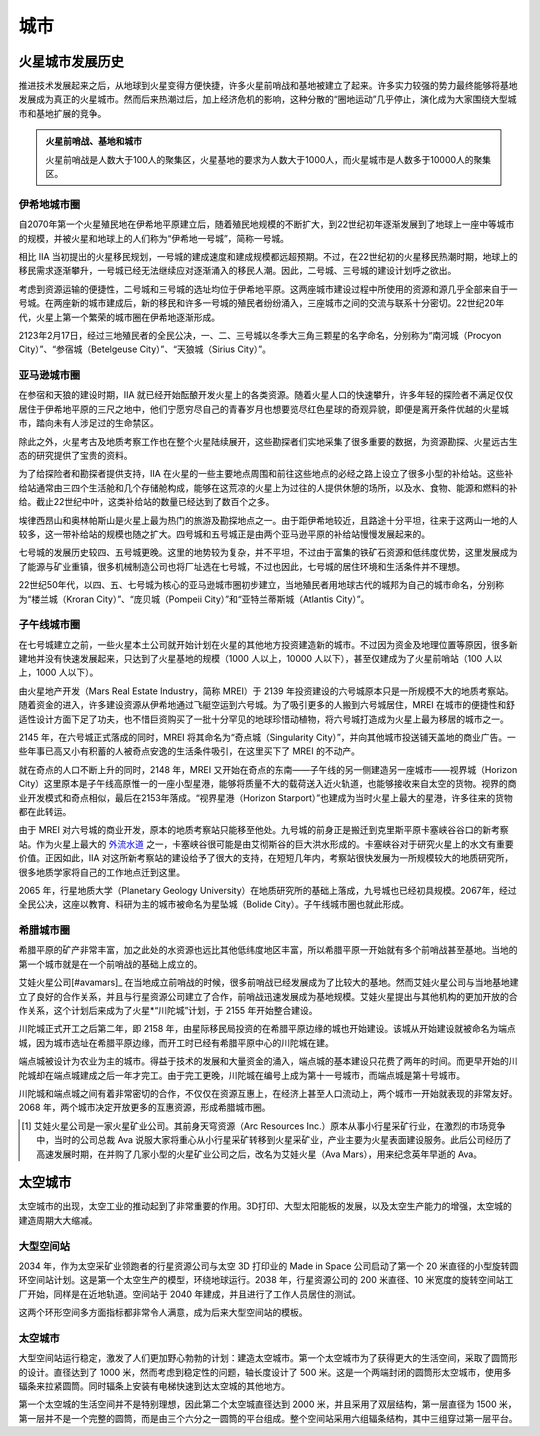 城市
=================

火星城市发展历史
-----------------

推进技术发展起来之后，从地球到火星变得方便快捷，许多火星前哨战和基地被建立了起来。许多实力较强的势力最终能够将基地发展成为真正的火星城市。然而后来热潮过后，加上经济危机的影响，这种分散的“圈地运动”几乎停止，演化成为大家围绕大型城市和基地扩展的竞争。

.. admonition:: 火星前哨战、基地和城市
   :class: note

   火星前哨战是人数大于100人的聚集区，火星基地的要求为人数大于1000人，而火星城市是人数多于10000人的聚集区。


.. index:: 伊希地城市圈
.. index:: Isidis Metropolitan Area

伊希地城市圈
~~~~~~~~~~~~~~~~~

自2070年第一个火星殖民地在伊希地平原建立后，随着殖民地规模的不断扩大，到22世纪初年逐渐发展到了地球上一座中等城市的规模，并被火星和地球上的人们称为“伊希地一号城”，简称一号城。

相比 IIA 当初提出的火星移民规划，一号城的建成速度和建成规模都远超预期。不过，在22世纪初的火星移民热潮时期，地球上的移民需求逐渐攀升，一号城已经无法继续应对逐渐涌入的移民人潮。因此，二号城、三号城的建设计划呼之欲出。

考虑到资源运输的便捷性，二号城和三号城的选址均位于伊希地平原。这两座城市建设过程中所使用的资源和源几乎全部来自于一号城。在两座新的城市建成后，新的移民和许多一号城的殖民者纷纷涌入，三座城市之间的交流与联系十分密切。22世纪20年代，火星上第一个繁荣的城市圈在伊希地逐渐形成。

.. index:: 南河城
.. index:: 参宿城
.. index:: 天狼城
.. index:: Procryon City
.. index:: Betelgeuse City
.. index:: Sirius City

2123年2月17日，经过三地殖民者的全民公决，一、二、三号城以冬季大三角三颗星的名字命名，分别称为“南河城（Procyon City）”、“参宿城（Betelgeuse City）”、“天狼城（Sirius City）”。

.. index:: 亚马逊城市圈
.. index:: Amazonis Metropolitan Area

亚马逊城市圈
~~~~~~~~~~~~~~~~~

在参宿和天狼的建设时期，IIA 就已经开始酝酿开发火星上的各类资源。随着火星人口的快速攀升，许多年轻的探险者不满足仅仅居住于伊希地平原的三尺之地中，他们宁愿穷尽自己的青春岁月也想要览尽红色星球的奇观异貌，即便是离开条件优越的火星城市，踏向未有人涉足过的生命禁区。

除此之外，火星考古及地质考察工作也在整个火星陆续展开，这些勘探者们实地采集了很多重要的数据，为资源勘探、火星远古生态的研究提供了宝贵的资料。

为了给探险者和勘探者提供支持，IIA 在火星的一些主要地点周围和前往这些地点的必经之路上设立了很多小型的补给站。这些补给站通常由三四个生活舱和几个存储舱构成，能够在这荒凉的火星上为过往的人提供休憩的场所，以及水、食物、能源和燃料的补给。截止22世纪中叶，这类补给站的数量已经达到了数百个之多。

埃律西昂山和奥林帕斯山是火星上最为热门的旅游及勘探地点之一。由于距伊希地较近，且路途十分平坦，往来于这两山一地的人较多，这一带补给站的规模也随之扩大。四号城和五号城正是由两个亚马逊平原的补给站慢慢发展起来的。

七号城的发展历史较四、五号城更晚。这里的地势较为复杂，并不平坦，不过由于富集的铁矿石资源和低纬度优势，这里发展成为了能源与矿业重镇，很多机械制造公司也将厂址选在七号城，不过也因此，七号城的居住环境和生活条件并不理想。

.. index:: 楼兰城
.. index:: 庞贝城
.. index:: 亚特兰蒂斯城
.. index:: Kroran City
.. index:: Pompeii City
.. index:: Atlantis City

22世纪50年代，以四、五、七号城为核心的亚马逊城市圈初步建立，当地殖民者用地球古代的城邦为自己的城市命名，分别称为“楼兰城（Kroran City）”、“庞贝城（Pompeii City）”和“亚特兰蒂斯城（Atlantis City）”。

.. index:: 子午线城市圈
.. index:: Meridiani Metropolitan Area

子午线城市圈
~~~~~~~~~~~~~~~~~

在七号城建立之前，一些火星本土公司就开始计划在火星的其他地方投资建造新的城市。不过因为资金及地理位置等原因，很多新建地并没有快速发展起来，只达到了火星基地的规模（1000 人以上，10000 人以下），甚至仅建成为了火星前哨站（100 人以上，1000 人以下）。

.. index:: 火星地产开发
.. index:: Mars Real Estate Industry
.. index:: MREI

由火星地产开发（Mars Real Estate Industry，简称 MREI）于 2139 年投资建设的六号城原本只是一所规模不大的地质考察站。随着资金的进入，许多建设资源从伊希地通过飞艇空运到六号城。为了吸引更多的人搬到六号城居住，MREI 在城市的便捷性和舒适性设计方面下足了功夫，也不惜巨资购买了一批十分罕见的地球珍惜动植物，将六号城打造成为火星上最为移居的城市之一。

.. index:: 奇点城
.. index:: Singularity City

2145 年，在六号城正式落成的同时，MREI 将其命名为“奇点城（Singularity City）”，并向其他城市投送铺天盖地的商业广告。一些年事已高又小有积蓄的人被奇点安逸的生活条件吸引，在这里买下了 MREI 的不动产。

.. index:: 视界城
.. index:: Horizon City
.. index:: 视界星港
.. index:: Horizon Starport

就在奇点的人口不断上升的同时，2148 年，MREI 又开始在奇点的东南——子午线的另一侧建造另一座城市——视界城（Horizon City）这里原本是子午线高原惟一的一座小型星港，能够将质量不大的载荷送入近火轨道，也能够接收来自太空的货物。视界的商业开发模式和奇点相似，最后在2153年落成。“视界星港（Horizon Starport）”也建成为当时火星上最大的星港，许多往来的货物都在此转运。

由于 MREI 对六号城的商业开发，原本的地质考察站只能移至他处。九号城的前身正是搬迁到克里斯平原卡塞峡谷谷口的新考察站。作为火星上最大的 `外流水道 <http://en.wikipedia.org/wiki/Outflow_channels>`_ 之一，卡塞峡谷很可能是由艾彻斯谷的巨大洪水形成的。卡塞峡谷对于研究火星上的水文有重要价值。正因如此，IIA 对这所新考察站的建设给予了很大的支持，在短短几年内，考察站很快发展为一所规模较大的地质研究所，很多地质学家将自己的工作地点迁到这里。

.. index:: 行星地质大学
.. index:: Planetary Geology University
.. index:: 星坠城
.. index:: Bolide City

2065 年，行星地质大学（Planetary Geology University）在地质研究所的基础上落成，九号城也已经初具规模。2067年，经过全民公决，这座以教育、科研为主的城市被命名为星坠城（Bolide City）。子午线城市圈也就此形成。

.. index:: 希腊城市圈
.. index:: Hellas Metropolitan Area


希腊城市圈
~~~~~~~~~~~~~~~~~

希腊平原的矿产非常丰富，加之此处的水资源也远比其他低纬度地区丰富，所以希腊平原一开始就有多个前哨战甚至基地。当地的第一个城市就是在一个前哨战的基础上成立的。

.. index:: 川陀城
.. index:: Trantor City
.. index:: 艾娃火星
.. index:: Ava Mars Inc.

艾娃火星公司[#avamars]_ 在当地成立前哨战的时候，很多前哨战已经发展成为了比较大的基地。然而艾娃火星公司与当地基地建立了良好的合作关系，并且与行星资源公司建立了合作，前哨战迅速发展成为基地规模。艾娃火星提出与其他机构的更加开放的合作关系，这个计划后来成为了火星*“川陀城”计划，于 2155 年开始整合建设。

.. index:: 端点城
.. index:: Terminus City

川陀城正式开工之后第二年，即 2158 年，由星际移民局投资的在希腊平原边缘的城也开始建设。该城从开始建设就被命名为端点城，因为城市选址在希腊平原边缘，而开工时已经有希腊平原中心的川陀城在建。

端点城被设计为农业为主的城市。得益于技术的发展和大量资金的涌入，端点城的基本建设只花费了两年的时间。而更早开始的川陀城却在端点城建成之后一年才完工。由于完工更晚，川陀城在编号上成为第十一号城市，而端点城是第十号城市。


川陀城和端点城之间有着非常密切的合作，不仅仅在资源互惠上，在经济上甚至人口流动上，两个城市一开始就表现的非常友好。2068 年，两个城市决定开放更多的互惠资源，形成希腊城市圈。


.. [#avamars] 艾娃火星公司是一家火星矿业公司。其前身天穹资源（Arc Resources Inc.）原本从事小行星采矿行业，在激烈的市场竞争中，当时的公司总裁 Ava 说服大家将重心从小行星采矿转移到火星采矿业，产业主要为火星表面建设服务。此后公司经历了高速发展时期，在并购了几家小型的火星矿业公司之后，改名为艾娃火星（Ava Mars），用来纪念英年早逝的 Ava。



太空城市
----------------


太空城市的出现，太空工业的推动起到了非常重要的作用。3D打印、大型太阳能板的发展，以及太空生产能力的增强，太空城的建造周期大大缩减。

大型空间站
~~~~~~~~~~~~~~~~~~~

2034 年，作为太空采矿业领跑者的行星资源公司与太空 3D 打印业的 Made in Space 公司启动了第一个 20 米直径的小型旋转圆环空间站计划。这是第一个太空生产的模型，环绕地球运行。2038 年，行星资源公司的 200 米直径、10 米宽度的旋转空间站工厂开始，同样是在近地轨道。空间站于 2040 年建成，并且进行了工作人员居住的测试。

这两个环形空间多方面指标都非常令人满意，成为后来大型空间站的模板。


太空城市
~~~~~~~~~~~~~~~~~~~~~~

大型空间站运行稳定，激发了人们更加野心勃勃的计划：建造太空城市。第一个太空城市为了获得更大的生活空间，采取了圆筒形的设计。直径达到了 1000 米，然而考虑到稳定性的问题，轴长度设计了 500 米。这是一个两端封闭的圆筒形太空城市，使用多辐条来拉紧圆筒。同时辐条上安装有电梯快速到达太空城的其他地方。

第一个太空城的生活空间并不是特别理想，因此第二个太空城直径达到 2000 米，并且采用了双层结构，第一层直径为 1500 米，第一层并不是一个完整的圆筒，而是由三个六分之一圆筒的平台组成。整个空间站采用六组辐条结构，其中三组穿过第一层平台。







